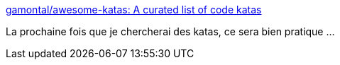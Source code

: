 :jbake-type: post
:jbake-status: published
:jbake-title: gamontal/awesome-katas: A curated list of code katas
:jbake-tags: programming,kata,exemple,_mois_janv.,_année_2020
:jbake-date: 2020-01-05
:jbake-depth: ../
:jbake-uri: shaarli/1578242002000.adoc
:jbake-source: https://nicolas-delsaux.hd.free.fr/Shaarli?searchterm=https%3A%2F%2Fgithub.com%2Fgamontal%2Fawesome-katas%23readme&searchtags=programming+kata+exemple+_mois_janv.+_ann%C3%A9e_2020
:jbake-style: shaarli

https://github.com/gamontal/awesome-katas#readme[gamontal/awesome-katas: A curated list of code katas]

La prochaine fois que je chercherai des katas, ce sera bien pratique ...
